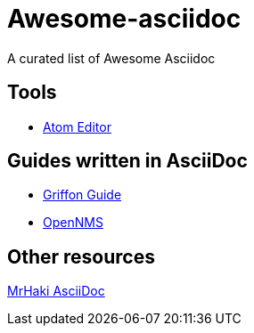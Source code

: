 = Awesome-asciidoc

A curated list of Awesome Asciidoc

== Tools

* https://github.com/asciidoctor/atom-asciidoc-preview[Atom Editor]

== Guides written in AsciiDoc

* https://github.com/griffon/griffon/tree/master/docs/griffon-guide/src/asciidoc[Griffon Guide]
* https://github.com/OpenNMS/opennms/tree/develop/opennms-doc/guide-admin/src/asciidoc/text/poller[OpenNMS]

== Other resources

http://mrhaki.blogspot.nl/search/label/Asciidoc[MrHaki AsciiDoc]
